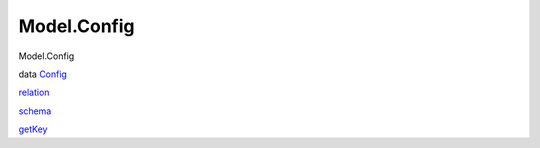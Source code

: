 ============
Model.Config
============

Model.Config

data `Config <Model-Config.html#t:Config>`__

`relation <Model-Config.html#v:relation>`__

`schema <Model-Config.html#v:schema>`__

`getKey <Model-Config.html#v:getKey>`__
